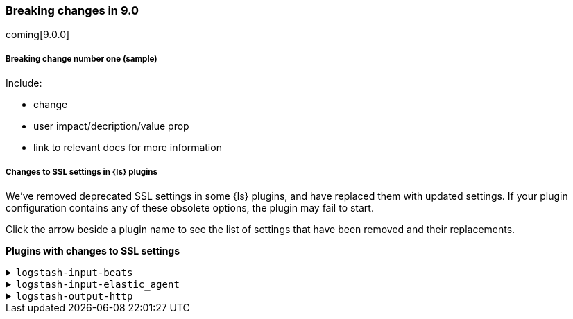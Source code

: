 [discrete] 
[[breaking-9.0]]
=== Breaking changes in 9.0
coming[9.0.0]

[discrete]
[[sample-change-9.0]]
===== Breaking change number one (sample) 

Include:

* change
* user impact/decription/value prop
* link to relevant docs for more information

[discrete]
[[ssl-settings-9.0]]
===== Changes to SSL settings in {ls} plugins

We've removed deprecated SSL settings in some {ls} plugins, and have replaced them with updated settings.
If your plugin configuration contains any of these obsolete options, the plugin may fail to start.

Click the arrow beside a plugin name to see the list of settings that have been
removed and their replacements. 

**Plugins with changes to SSL settings**

[discrete]
[[input-beats-ssl-9.0]]
.`logstash-input-beats`

[%collapsible]
====

[cols="<,<",options="header",]
|=======================================================================
|Setting|Replaced by
| cipher_suites |<<plugins-inputs-beats-ssl_cipher_suites>>
| ssl |<<plugins-inputs-beats-ssl_enabled>>
| ssl_peer_metadata |`ssl_peer_metadata` option of <<plugins-inputs-beats-enrich>>
| ssl_verify_mode |<<plugins-inputs-beats-ssl_client_authentication>>
| tls_min_version |<<plugins-inputs-beats-ssl_supported_protocols>>
| tls_max_version |<<plugins-inputs-beats-ssl_supported_protocols>>
|=======================================================================

====

[discrete]
[[input-elastic_agent-ssl-9.0]]
.`logstash-input-elastic_agent`

[%collapsible]
====

[cols="<,<",options="header",]
|=======================================================================
|Setting|Replaced by
| cipher_suites |<<plugins-inputs-elastic_agent-ssl_cipher_suites>>
| ssl |<<plugins-inputs-elastic_agent-ssl_enabled>>
| ssl_peer_metadata | `ssl_peer_metadata` option of <<plugins-inputs-elastic_agent-enrich>>
| ssl_verify_mode |<<plugins-inputs-elastic_agent-ssl_client_authentication>>
| tls_min_version |<<plugins-inputs-elastic_agent-ssl_supported_protocols>>
| tls_max_version |<<plugins-inputs-elastic_agent-ssl_supported_protocols>>
|=======================================================================

====

[discrete]
[[output-http-ssl-9.0]]
.`logstash-output-http`

[%collapsible]
====

[cols="<,<",options="header",]
|=======================================================================
|Setting|Replaced by
| cacert |<<plugins-outputs-http-ssl_certificate_authorities>>
| client_cert |<<plugins-outputs-http-ssl_certificate>>
| client_key |<<plugins-outputs-http-ssl_key>>
| keystore |<<plugins-outputs-http-ssl_keystore_path>>
| keystore_password |<<plugins-outputs-http-ssl_keystore_password>>
| keystore_type |<<plugins-outputs-http-ssl_keystore_password>>
| truststore |<<plugins-outputs-http-ssl_truststore_path>>
| truststore_password |<<plugins-outputs-http-ssl_truststore_password>>
| truststore_type |<<plugins-outputs-http-ssl_truststore_type>>
|=======================================================================

====